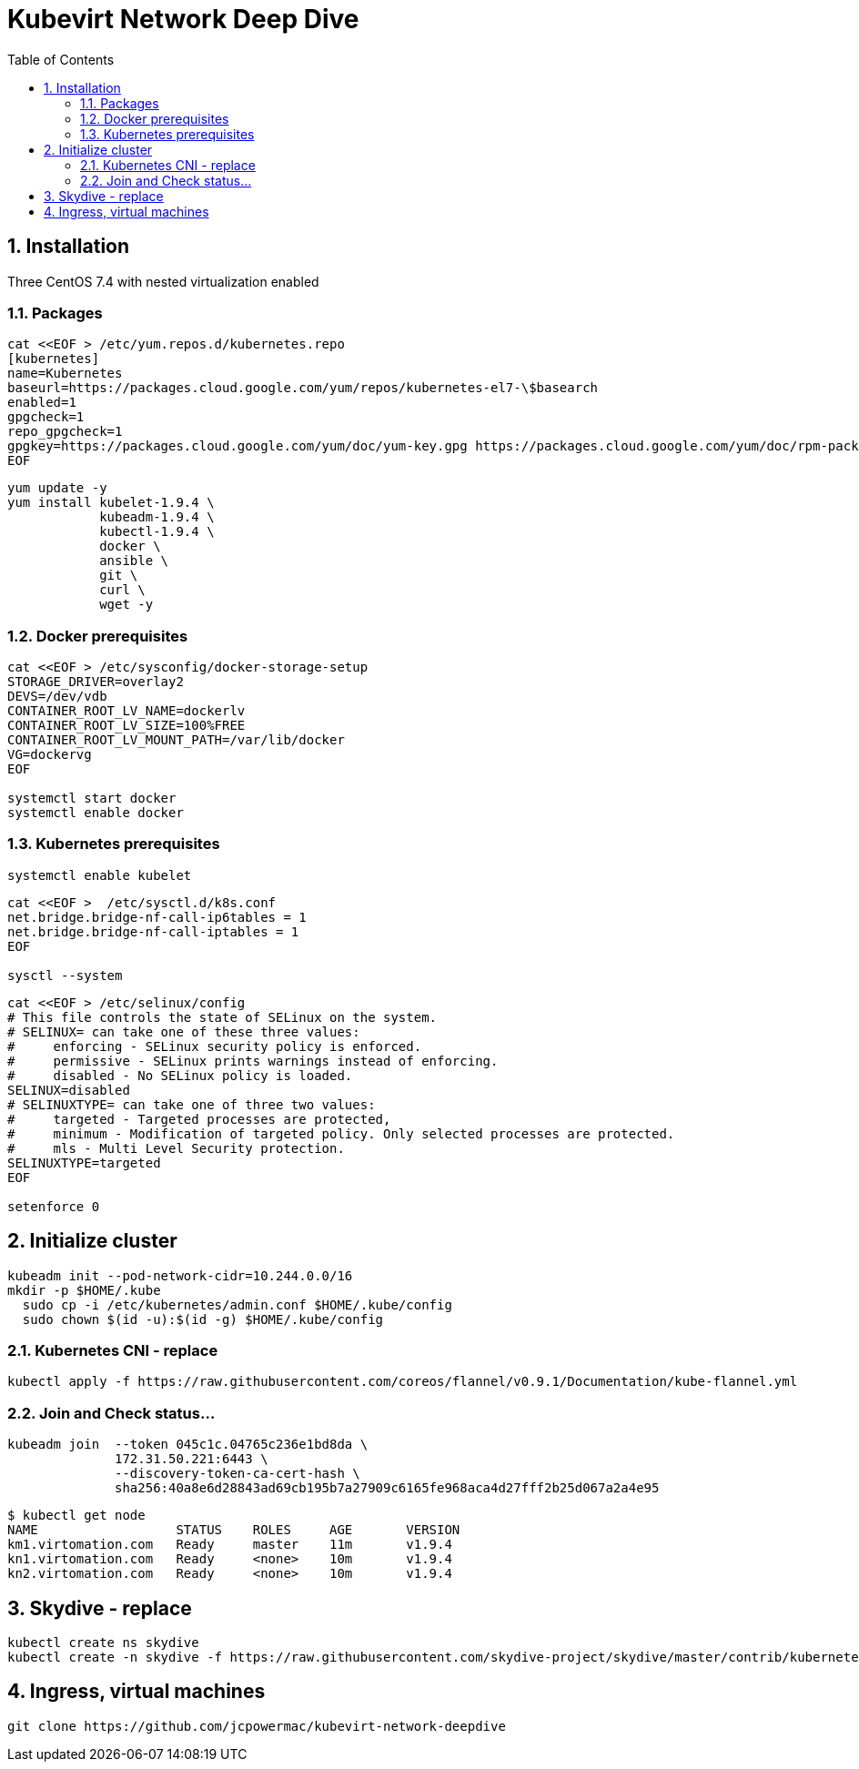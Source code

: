 = Kubevirt Network Deep Dive
ifdef::backend-pdf[]
:doctype: book
:compat-mode!:
:pagenums: :pygments-style: bw :source-highlighter: pygments
:experimental:
:specialnumbered!:
:chapter-label:
endif::[]
:imagesdir: images
:numbered:
:toc:
:toc-placement: preamble
:icons: font
:toclevels: 3
:showtitle:

{empty}


[[installation]]
== Installation
Three CentOS 7.4 with nested virtualization enabled

=== Packages


[source,bash]
----
cat <<EOF > /etc/yum.repos.d/kubernetes.repo
[kubernetes]
name=Kubernetes
baseurl=https://packages.cloud.google.com/yum/repos/kubernetes-el7-\$basearch
enabled=1
gpgcheck=1
repo_gpgcheck=1
gpgkey=https://packages.cloud.google.com/yum/doc/yum-key.gpg https://packages.cloud.google.com/yum/doc/rpm-package-key.gpg
EOF
----

[source,bash]
----
yum update -y
yum install kubelet-1.9.4 \
            kubeadm-1.9.4 \
            kubectl-1.9.4 \
            docker \
            ansible \
            git \
            curl \
            wget -y
----

=== Docker prerequisites
[source,bash]
----
cat <<EOF > /etc/sysconfig/docker-storage-setup
STORAGE_DRIVER=overlay2
DEVS=/dev/vdb
CONTAINER_ROOT_LV_NAME=dockerlv
CONTAINER_ROOT_LV_SIZE=100%FREE
CONTAINER_ROOT_LV_MOUNT_PATH=/var/lib/docker
VG=dockervg
EOF

systemctl start docker
systemctl enable docker
----


=== Kubernetes prerequisites

[source,bash]
----
systemctl enable kubelet
----

[source,bash]
----
cat <<EOF >  /etc/sysctl.d/k8s.conf
net.bridge.bridge-nf-call-ip6tables = 1
net.bridge.bridge-nf-call-iptables = 1
EOF

sysctl --system
----

[source,bash]
----
cat <<EOF > /etc/selinux/config
# This file controls the state of SELinux on the system.
# SELINUX= can take one of these three values:
#     enforcing - SELinux security policy is enforced.
#     permissive - SELinux prints warnings instead of enforcing.
#     disabled - No SELinux policy is loaded.
SELINUX=disabled
# SELINUXTYPE= can take one of three two values:
#     targeted - Targeted processes are protected,
#     minimum - Modification of targeted policy. Only selected processes are protected.
#     mls - Multi Level Security protection.
SELINUXTYPE=targeted
EOF

setenforce 0
----


== Initialize cluster

[source,bash]
----

kubeadm init --pod-network-cidr=10.244.0.0/16
mkdir -p $HOME/.kube
  sudo cp -i /etc/kubernetes/admin.conf $HOME/.kube/config
  sudo chown $(id -u):$(id -g) $HOME/.kube/config

----

=== Kubernetes CNI - replace

[source,bash]
----
kubectl apply -f https://raw.githubusercontent.com/coreos/flannel/v0.9.1/Documentation/kube-flannel.yml
----

=== Join and Check status...
[source,bash]
----
kubeadm join  --token 045c1c.04765c236e1bd8da \
              172.31.50.221:6443 \
              --discovery-token-ca-cert-hash \
              sha256:40a8e6d28843ad69cb195b7a27909c6165fe968aca4d27fff2b25d067a2a4e95
----

[source,bash]
----
$ kubectl get node
NAME                  STATUS    ROLES     AGE       VERSION
km1.virtomation.com   Ready     master    11m       v1.9.4
kn1.virtomation.com   Ready     <none>    10m       v1.9.4
kn2.virtomation.com   Ready     <none>    10m       v1.9.4
----




== Skydive - replace
[source,bash]
----
kubectl create ns skydive
kubectl create -n skydive -f https://raw.githubusercontent.com/skydive-project/skydive/master/contrib/kubernetes/skydive.yaml
----


== Ingress, virtual machines

[source,bash]
----
git clone https://github.com/jcpowermac/kubevirt-network-deepdive
----
